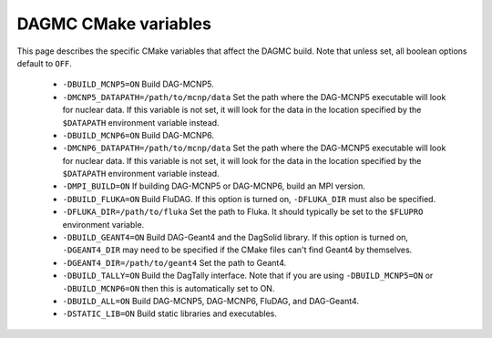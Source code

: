 DAGMC CMake variables
=====================

This page describes the specific CMake variables that affect the DAGMC build.
Note that unless set, all boolean options default to ``OFF``.

    * ``-DBUILD_MCNP5=ON`` Build DAG-MCNP5.

    * ``-DMCNP5_DATAPATH=/path/to/mcnp/data`` Set the path where the DAG-MCNP5
      executable will look for nuclear data. If this variable is not set, it
      will look for the data in the location specified by the ``$DATAPATH``
      environment variable instead.

    * ``-DBUILD_MCNP6=ON`` Build DAG-MCNP6.

    * ``-DMCNP6_DATAPATH=/path/to/mcnp/data`` Set the path where the DAG-MCNP5
      executable will look for nuclear data. If this variable is not set, it
      will look for the data in the location specified by the ``$DATAPATH``
      environment variable instead.

    * ``-DMPI_BUILD=ON`` If building DAG-MCNP5 or DAG-MCNP6, build an MPI
      version.

    * ``-DBUILD_FLUKA=ON`` Build FluDAG. If this option is turned on,
      ``-DFLUKA_DIR`` must also be specified.

    * ``-DFLUKA_DIR=/path/to/fluka`` Set the path to Fluka. It should typically
      be set to the ``$FLUPRO`` environment variable.

    * ``-DBUILD_GEANT4=ON`` Build DAG-Geant4 and the DagSolid library. If this
      option is turned on, ``-DGEANT4_DIR`` may need to be specified if the
      CMake files can't find Geant4 by themselves.

    * ``-DGEANT4_DIR=/path/to/geant4`` Set the path to Geant4.

    * ``-DBUILD_TALLY=ON`` Build the DagTally interface. Note that if you are
      using ``-DBUILD_MCNP5=ON`` or ``-DBUILD_MCNP6=ON`` then this is
      automatically set to ON.

    * ``-DBUILD_ALL=ON`` Build DAG-MCNP5, DAG-MCNP6, FluDAG, and DAG-Geant4.

    * ``-DSTATIC_LIB=ON`` Build static libraries and executables.
